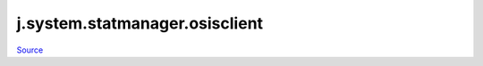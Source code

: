 
j.system.statmanager.osisclient
===============================

`Source <https://github.com/Jumpscale/jumpscale_core/tree/master/lib/JumpScale/grid/serverbase/DaemonClient.py>`_


